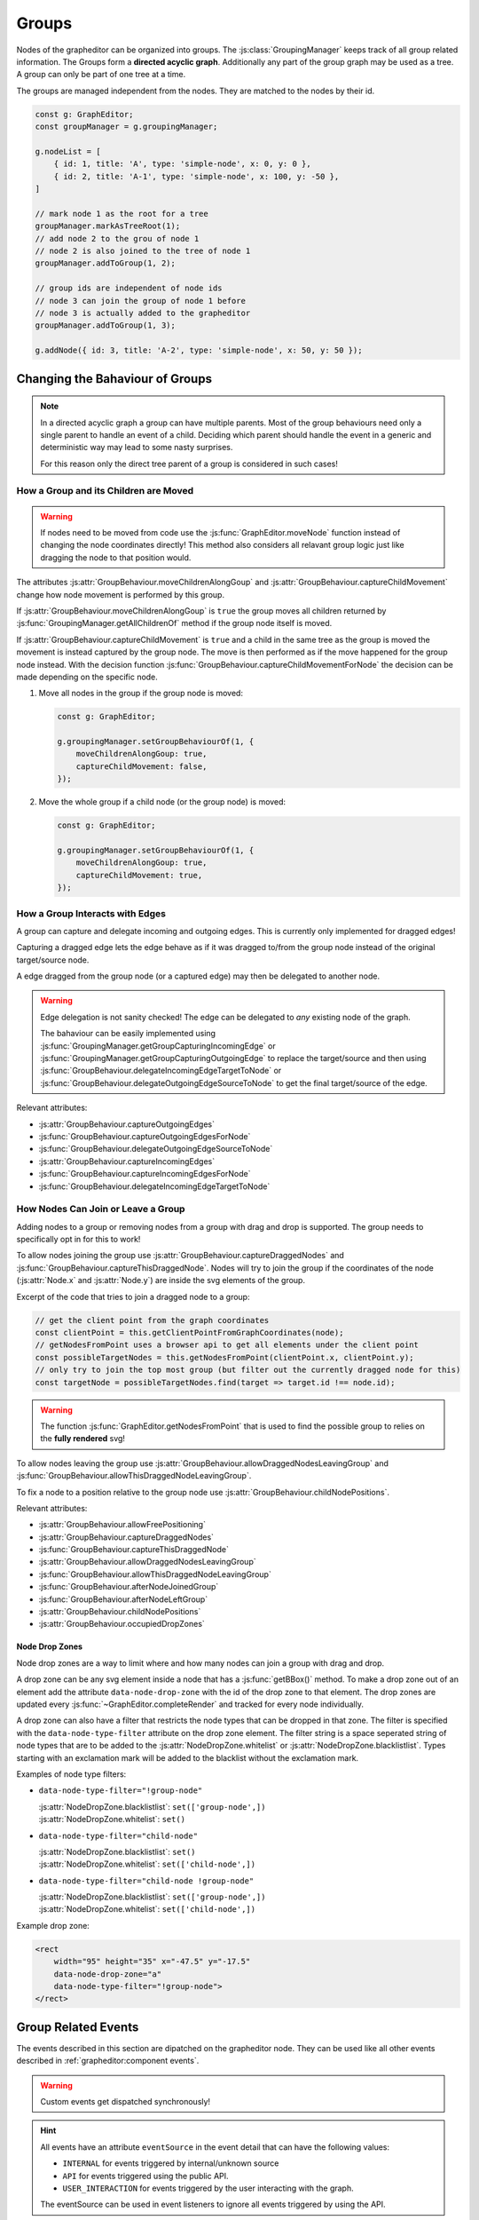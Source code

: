 Groups
======

Nodes of the grapheditor can be organized into groups.
The :js:class:`GroupingManager` keeps track of all group related information.
The Groups form a **directed acyclic graph**.
Additionally any part of the group graph may be used as a tree.
A group can only be part of one tree at a time.

The groups are managed independent from the nodes.
They are matched to the nodes by their id.

.. code-block:: ts

    const g: GraphEditor;
    const groupManager = g.groupingManager;

    g.nodeList = [
        { id: 1, title: 'A', type: 'simple-node', x: 0, y: 0 },
        { id: 2, title: 'A-1', type: 'simple-node', x: 100, y: -50 },
    ]

    // mark node 1 as the root for a tree
    groupManager.markAsTreeRoot(1);
    // add node 2 to the grou of node 1
    // node 2 is also joined to the tree of node 1
    groupManager.addToGroup(1, 2);

    // group ids are independent of node ids
    // node 3 can join the group of node 1 before
    // node 3 is actually added to the grapheditor
    groupManager.addToGroup(1, 3);

    g.addNode({ id: 3, title: 'A-2', type: 'simple-node', x: 50, y: 50 });


Changing the Bahaviour of Groups
--------------------------------

.. note::
    In a directed acyclic graph a group can have multiple parents.
    Most of the group behaviours need only a single parent to handle an event of a child.
    Deciding which parent should handle the event in a generic and deterministic way may lead to some nasty surprises.

    For this reason only the direct tree parent of a group is considered in such cases!


How a Group and its Children are Moved
^^^^^^^^^^^^^^^^^^^^^^^^^^^^^^^^^^^^^^

.. warning::

    If nodes need to be moved from code use the :js:func:`GraphEditor.moveNode` function instead of changing the node coordinates directly!
    This method also considers all relavant group logic just like dragging the node to that position would.

The attributes :js:attr:`GroupBehaviour.moveChildrenAlongGoup` and :js:attr:`GroupBehaviour.captureChildMovement` change how node movement is performed by this group.

If :js:attr:`GroupBehaviour.moveChildrenAlongGoup` is ``true`` the group moves all children returned by :js:func:`GroupingManager.getAllChildrenOf` method if the group node itself is moved.

If :js:attr:`GroupBehaviour.captureChildMovement` is ``true`` and a child in the same tree as the group is moved the movement is instead captured by the group node.
The move is then performed as if the move happened for the group node instead.
With the decision function :js:func:`GroupBehaviour.captureChildMovementForNode` the decision can be made depending on the specific node.

.. seealso::
    For even more fine grained control ove child node movement use :js:func:`GroupBehaviour.beforeNodeMove`, :js:func:`GroupBehaviour.onNodeMoveStart` and :js:func:`GroupBehaviour.onNodeMoveEnd`.

1.  Move all nodes in the group if the group node is moved:

    .. code-block:: ts

        const g: GraphEditor;

        g.groupingManager.setGroupBehaviourOf(1, {
            moveChildrenAlongGoup: true,
            captureChildMovement: false,
        });

2.  Move the whole group if a child node (or the group node) is moved:

    .. code-block:: ts

        const g: GraphEditor;

        g.groupingManager.setGroupBehaviourOf(1, {
            moveChildrenAlongGoup: true,
            captureChildMovement: true,
        });

.. seealso:: See :js:func:`GraphEditor.onBeforeNodeMove` and :js:class:`NodeMovementInformation` for additional methods to customise node movement of groups.


How a Group Interacts with Edges
^^^^^^^^^^^^^^^^^^^^^^^^^^^^^^^^

A group can capture and delegate incoming and outgoing edges.
This is currently only implemented for dragged edges!

Capturing a dragged edge lets the edge behave as if it was dragged to/from the group node instead of the original target/source node.

A edge dragged from the group node (or a captured edge) may then be delegated to another node.

.. warning::
    Edge delegation is not sanity checked!
    The edge can be delegated to *any* existing node of the graph.

    The bahaviour can be easily implemented using :js:func:`GroupingManager.getGroupCapturingIncomingEdge` or :js:func:`GroupingManager.getGroupCapturingOutgoingEdge` to replace the target/source and then using :js:func:`GroupBehaviour.delegateIncomingEdgeTargetToNode` or :js:func:`GroupBehaviour.delegateOutgoingEdgeSourceToNode` to get the final target/source of the edge.

Relevant attributes:

* :js:attr:`GroupBehaviour.captureOutgoingEdges`
* :js:func:`GroupBehaviour.captureOutgoingEdgesForNode`
* :js:func:`GroupBehaviour.delegateOutgoingEdgeSourceToNode`
* :js:attr:`GroupBehaviour.captureIncomingEdges`
* :js:func:`GroupBehaviour.captureIncomingEdgesForNode`
* :js:func:`GroupBehaviour.delegateIncomingEdgeTargetToNode`


How Nodes Can Join or Leave a Group
^^^^^^^^^^^^^^^^^^^^^^^^^^^^^^^^^^^

Adding nodes to a group or removing nodes from a group with drag and drop is supported.
The group needs to specifically opt in for this to work!

To allow nodes joining the group use :js:attr:`GroupBehaviour.captureDraggedNodes` and :js:func:`GroupBehaviour.captureThisDraggedNode`.
Nodes will try to join the group if the coordinates of the node (:js:attr:`Node.x` and :js:attr:`Node.y`) are inside the svg elements of the group.

Excerpt of the code that tries to join a dragged node to a group:

.. code-block:: ts

    // get the client point from the graph coordinates
    const clientPoint = this.getClientPointFromGraphCoordinates(node);
    // getNodesFromPoint uses a browser api to get all elements under the client point
    const possibleTargetNodes = this.getNodesFromPoint(clientPoint.x, clientPoint.y);
    // only try to join the top most group (but filter out the currently dragged node for this)
    const targetNode = possibleTargetNodes.find(target => target.id !== node.id);

.. warning:: The function :js:func:`GraphEditor.getNodesFromPoint` that is used to find the possible group to relies on the **fully rendered** svg!

To allow nodes leaving the group use :js:attr:`GroupBehaviour.allowDraggedNodesLeavingGroup` and :js:func:`GroupBehaviour.allowThisDraggedNodeLeavingGroup`.

To fix a node to a position relative to the group node use :js:attr:`GroupBehaviour.childNodePositions`.

Relevant attributes:

* :js:attr:`GroupBehaviour.allowFreePositioning`
* :js:attr:`GroupBehaviour.captureDraggedNodes`
* :js:func:`GroupBehaviour.captureThisDraggedNode`
* :js:attr:`GroupBehaviour.allowDraggedNodesLeavingGroup`
* :js:func:`GroupBehaviour.allowThisDraggedNodeLeavingGroup`
* :js:func:`GroupBehaviour.afterNodeJoinedGroup`
* :js:func:`GroupBehaviour.afterNodeLeftGroup`
* :js:attr:`GroupBehaviour.childNodePositions`
* :js:attr:`GroupBehaviour.occupiedDropZones`

.. seealso::
    The default implementation relevant for node joining/leaving with drag and drop:

    * :js:func:`defaultCaptureThisDraggedNode`
    * :js:func:`defaultBeforeNodeMove`
    * :js:func:`defaultAfterNodeJoinedGroup`
    * :js:func:`defaultAfterNodeLeftGroup`


Node Drop Zones
"""""""""""""""

Node drop zones are a way to limit where and how many nodes can join a group with drag and drop.

A drop zone can be any svg element inside a node that has a :js:func:`getBBox()` method.
To make a drop zone out of an element add the attribute ``data-node-drop-zone`` with the id of the drop zone to that element.
The drop zones are updated every :js:func:`~GraphEditor.completeRender` and tracked for every node individually.

A drop zone can also have a filter that restricts the node types that can be dropped in that zone.
The filter is specified with the ``data-node-type-filter`` attribute on the drop zone element.
The filter string is a space seperated string of node types that are to be added to the :js:attr:`NodeDropZone.whitelist` or :js:attr:`NodeDropZone.blacklistlist`.
Types starting with an exclamation mark will be added to the blacklist without the exclamation mark.

Examples of node type filters:

*   ``data-node-type-filter="!group-node"``

    | :js:attr:`NodeDropZone.blacklistlist`: ``set(['group-node',])``
    | :js:attr:`NodeDropZone.whitelist`: ``set()``

*   ``data-node-type-filter="child-node"``

    | :js:attr:`NodeDropZone.blacklistlist`: ``set()``
    | :js:attr:`NodeDropZone.whitelist`: ``set(['child-node',])``

*   ``data-node-type-filter="child-node !group-node"``

    | :js:attr:`NodeDropZone.blacklistlist`: ``set(['group-node',])``
    | :js:attr:`NodeDropZone.whitelist`: ``set(['child-node',])``

Example drop zone:

.. code-block:: html

    <rect
        width="95" height="35" x="-47.5" y="-17.5"
        data-node-drop-zone="a"
        data-node-type-filter="!group-node">
    </rect>


.. seealso::

    For furthor information on how the drop zones are used to position nodes see the documentation for:

    * :js:attr:`GroupBehaviour.allowFreePositioning`
    * :js:func:`defaultCaptureThisDraggedNode`
    * :js:func:`defaultBeforeNodeMove`
    * :js:func:`defaultAfterNodeJoinedGroup`
    * :js:func:`defaultAfterNodeLeftGroup`


Group Related Events
--------------------

The events described in this section are dipatched on the grapheditor node.
They can be used like all other events described in :ref:`grapheditor:component events`.

.. warning::

    Custom events get dispatched synchronously!

.. hint::

    All events have an attribute ``eventSource`` in the event detail that can have the following values:

    * ``INTERNAL`` for events triggered by internal/unknown source
    * ``API`` for events triggered using the public API.
    * ``USER_INTERACTION`` for events triggered by the user interacting with the graph.

    The eventSource can be used in event listeners to ignore all events triggered by using the API.


.. describe:: groupjoin

    Fired when a node or group joins another group.

    **Example** ``detail``

    .. code-block:: ts

        {
            "parentGroup": parentGroupId,
            "childGroup": childGroupId,

            // the following attributes may not be present
            "sourceEvent": {},
            "parentNode": {
                "id": parentGroupId,
                "x": 0,
                "y": 0
            },
            "childNode": {
                "id": childGroupId,
                "x": 0,
                "y": 0
            }
        }

.. describe:: groupleave

    Fired when a node or group leaves a group.

    **Example** ``detail``

    .. code-block:: ts

        {
            "parentGroup": parentGroupId,
            "childGroup": childGroupId,

            // the following attributes may not be present
            "sourceEvent": {},
            "parentNode": {
                "id": parentGroupId,
                "x": 0,
                "y": 0
            },
            "childNode": {
                "id": childGroupId,
                "x": 0,
                "y": 0
            }
        }

.. describe:: groupdepthchange

    Fired when a group changes its depth in the acyclic directed graph.

    **Example** ``detail``

    .. code-block:: ts

        {
            "group": groupId,
            "oldDepth": 0,
            "newDepth": 1,

            // the following attributes may not be present
            "sourceEvent": {}
        }

.. describe:: grouptreechange

    Fired when a group changes its tree parent or tree root.

    **Example** ``detail``

    .. code-block:: ts

        {
            "group": groupId,
            "oldTreeRoot": null,
            "oldTreeParent": null,
            "oldTreeDepth": null,
            "newTreeRoot": groupId,
            "newTreeParent": null,
            "newTreeDepth": 0,

            // the following attributes may not be present
            "sourceEvent": {}
        }
